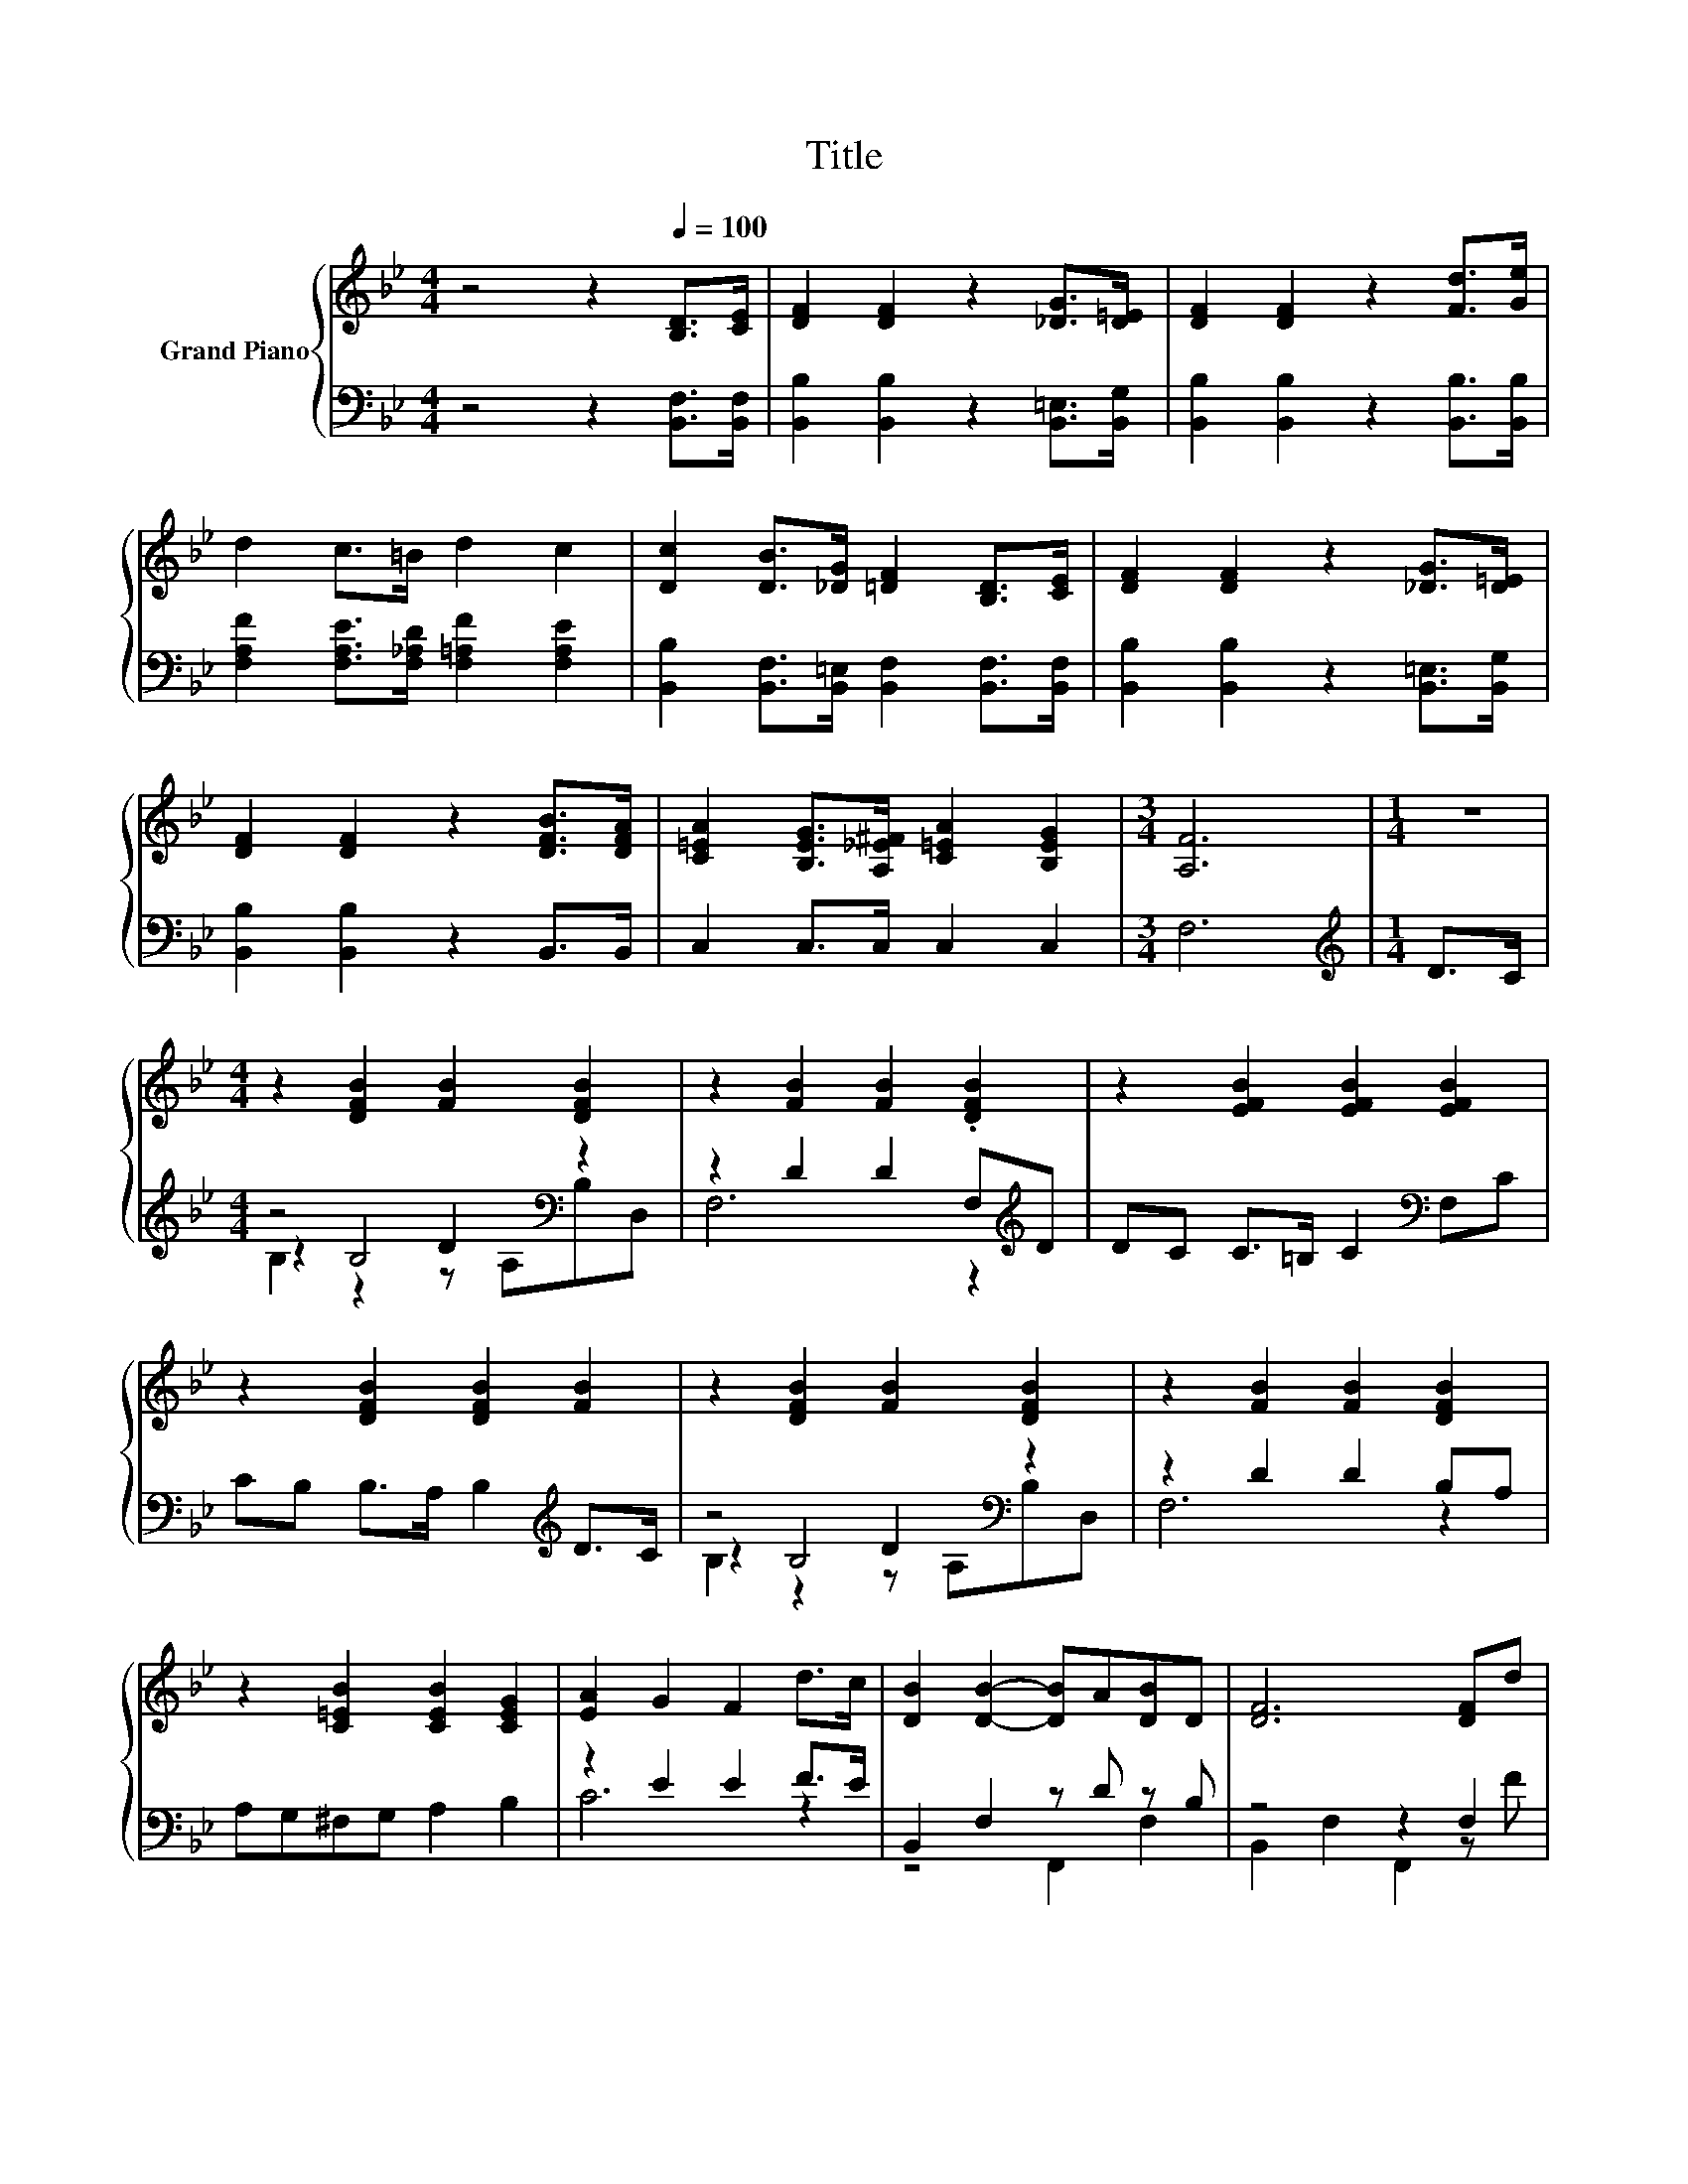 X:1
T:Title
%%score { 1 | ( 2 3 4 ) }
L:1/8
M:4/4
K:Bb
V:1 treble nm="Grand Piano"
V:2 bass 
V:3 bass 
V:4 bass 
V:1
 z4 z2[Q:1/4=100] [B,D]>[CE] | [DF]2 [DF]2 z2 [_DG]>[D=E] | [DF]2 [DF]2 z2 [Fd]>[Ge] | %3
 d2 c>=B d2 c2 | [Dc]2 [DB]>[_DG] [=DF]2 [B,D]>[CE] | [DF]2 [DF]2 z2 [_DG]>[D=E] | %6
 [DF]2 [DF]2 z2 [DFB]>[DFA] | [C=EA]2 [B,EG]>[A,_E^F] [C=EA]2 [B,EG]2 |[M:3/4] [A,F]6 |[M:1/4] z2 | %10
[M:4/4] z2 [DFB]2 [FB]2 [DFB]2 | z2 [FB]2 [FB]2 .[DFB]2 | z2 [EFB]2 [EFB]2 [EFB]2 | %13
 z2 [DFB]2 [DFB]2 [FB]2 | z2 [DFB]2 [FB]2 [DFB]2 | z2 [FB]2 [FB]2 [DFB]2 | %16
 z2 [C=EB]2 [CEB]2 [CEG]2 | [EA]2 G2 F2 d>c | [DB]2 [DB]2- [DB]A[DB]D | [DF]6 [DF]d | %20
 [Fd]c [Ec]>=B [Ec]2 [EF]c | [Ec]B [DB]>A B2 dc | =B2 B2- BGA[GB] | %23
[M:9/8] [Gc]2 [Gd]- [Gd] [Ge]2- [Ge][Gd][Gc] |[M:4/4] B2 d2 d3 c |[M:3/4] [DB]6 |] %26
V:2
 z4 z2 [B,,F,]>[B,,F,] | [B,,B,]2 [B,,B,]2 z2 [B,,=E,]>[B,,G,] | %2
 [B,,B,]2 [B,,B,]2 z2 [B,,B,]>[B,,B,] | [F,A,F]2 [F,A,E]>[F,_A,D] [F,=A,F]2 [F,A,E]2 | %4
 [B,,B,]2 [B,,F,]>[B,,=E,] [B,,F,]2 [B,,F,]>[B,,F,] | [B,,B,]2 [B,,B,]2 z2 [B,,=E,]>[B,,G,] | %6
 [B,,B,]2 [B,,B,]2 z2 B,,>B,, | C,2 C,>C, C,2 C,2 |[M:3/4] F,6 |[M:1/4][K:treble] D>C | %10
[M:4/4] z4 D2[K:bass] z2 | z2 D2 D2 F,[K:treble]D | DC C>=B, C2[K:bass] F,C | %13
 CB, B,>A, B,2[K:treble] D>C | z4 D2[K:bass] z2 | z2 D2 D2 B,A, | A,G,^F,G, A,2 B,2 | %17
 z2 E2 E2 F>E | B,,2 F,2 z D z B, | z4 z2 F,2 | z E z z/ D/ F,,2 z E | %21
 z D z z/[K:treble] C/ [B,D]2 [B,DF][A,DF] | [G,DF]2 [G,DF]2- [G,DF][G,=B,F][G,CF][K:bass][F,D] | %23
[M:9/8] [E,C]2 [D,=B,]- [D,B,] [C,C]2- [C,C][D,B,][E,C] | %24
[M:4/4] [F,DF]2 [F,B,F]2 [F,A,F]3 [F,A,E] |[M:3/4] [B,,B,]6 |] %26
V:3
 x8 | x8 | x8 | x8 | x8 | x8 | x8 | x8 |[M:3/4] x6 |[M:1/4][K:treble] x2 | %10
[M:4/4] z2 B,4[K:bass] z2 | F,6 z2[K:treble] | x6[K:bass] x2 | x6[K:treble] x2 | %14
 z2 B,4[K:bass] z2 | F,6 z2 | x8 | C6 z2 | z4 F,,2 F,2 | B,,2 F,2 F,,2 z F | A,,2 F,2 z2 F,2 | %21
 B,,2 F,2[K:treble] z4 | x7[K:bass] x |[M:9/8] x9 |[M:4/4] x8 |[M:3/4] x6 |] %26
V:4
 x8 | x8 | x8 | x8 | x8 | x8 | x8 | x8 |[M:3/4] x6 |[M:1/4][K:treble] x2 | %10
[M:4/4] B,2 z2 z[K:bass] A,B,D, | x7[K:treble] x | x6[K:bass] x2 | x6[K:treble] x2 | %14
 B,2 z2 z[K:bass] A,B,D, | x8 | x8 | x8 | x8 | x8 | x8 | x7/2[K:treble] x9/2 | x7[K:bass] x | %23
[M:9/8] x9 |[M:4/4] x8 |[M:3/4] x6 |] %26

